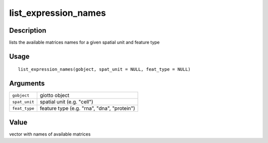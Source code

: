 list_expression_names
---------------------

Description
~~~~~~~~~~~

lists the available matrices names for a given spatial unit and feature
type

Usage
~~~~~

::

   list_expression_names(gobject, spat_unit = NULL, feat_type = NULL)

Arguments
~~~~~~~~~

+-----------------------------------+-----------------------------------+
| ``gobject``                       | giotto object                     |
+-----------------------------------+-----------------------------------+
| ``spat_unit``                     | spatial unit (e.g. "cell")        |
+-----------------------------------+-----------------------------------+
| ``feat_type``                     | feature type (e.g. "rna", "dna",  |
|                                   | "protein")                        |
+-----------------------------------+-----------------------------------+

Value
~~~~~

vector with names of available matrices
